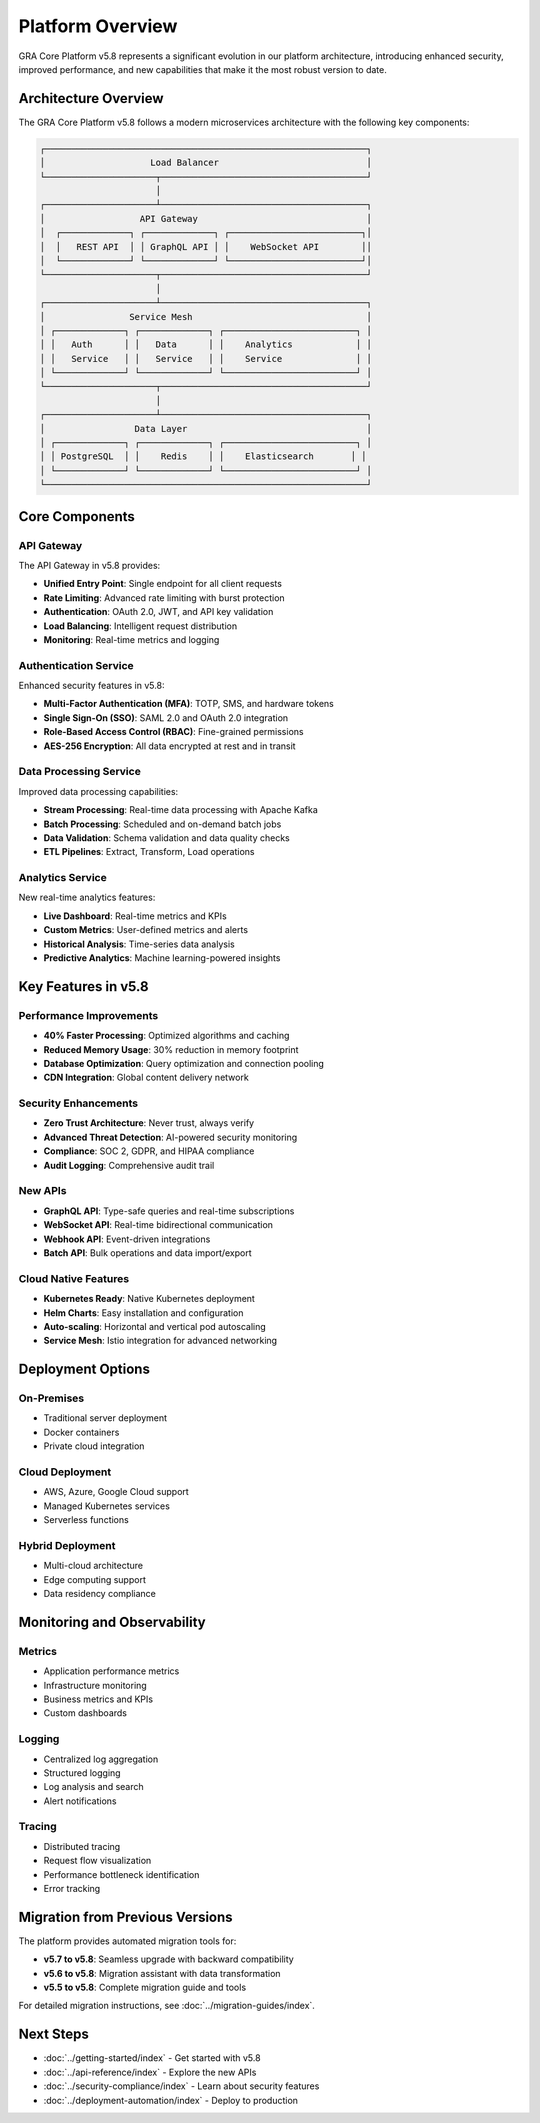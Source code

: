 Platform Overview
=================

GRA Core Platform v5.8 represents a significant evolution in our platform architecture, introducing enhanced security, improved performance, and new capabilities that make it the most robust version to date.

Architecture Overview
--------------------

The GRA Core Platform v5.8 follows a modern microservices architecture with the following key components:

.. code-block:: text

   ┌─────────────────────────────────────────────────────────────┐
   │                    Load Balancer                            │
   └─────────────────────┬───────────────────────────────────────┘
                         │
   ┌─────────────────────┴───────────────────────────────────────┐
   │                  API Gateway                                │
   │  ┌─────────────┐ ┌─────────────┐ ┌─────────────────────────┐│
   │  │   REST API  │ │ GraphQL API │ │    WebSocket API        ││
   │  └─────────────┘ └─────────────┘ └─────────────────────────┘│
   └─────────────────────┬───────────────────────────────────────┘
                         │
   ┌─────────────────────┴───────────────────────────────────────┐
   │                Service Mesh                                 │
   │ ┌─────────────┐ ┌─────────────┐ ┌─────────────────────────┐ │
   │ │   Auth      │ │   Data      │ │    Analytics            │ │
   │ │   Service   │ │   Service   │ │    Service              │ │
   │ └─────────────┘ └─────────────┘ └─────────────────────────┘ │
   └─────────────────────┬───────────────────────────────────────┘
                         │
   ┌─────────────────────┴───────────────────────────────────────┐
   │                 Data Layer                                  │
   │ ┌─────────────┐ ┌─────────────┐ ┌─────────────────────────┐ │
   │ │ PostgreSQL  │ │    Redis    │ │    Elasticsearch       │ │
   │ └─────────────┘ └─────────────┘ └─────────────────────────┘ │
   └─────────────────────────────────────────────────────────────┘

Core Components
---------------

API Gateway
~~~~~~~~~~~

The API Gateway in v5.8 provides:

* **Unified Entry Point**: Single endpoint for all client requests
* **Rate Limiting**: Advanced rate limiting with burst protection
* **Authentication**: OAuth 2.0, JWT, and API key validation
* **Load Balancing**: Intelligent request distribution
* **Monitoring**: Real-time metrics and logging

Authentication Service
~~~~~~~~~~~~~~~~~~~~~~

Enhanced security features in v5.8:

* **Multi-Factor Authentication (MFA)**: TOTP, SMS, and hardware tokens
* **Single Sign-On (SSO)**: SAML 2.0 and OAuth 2.0 integration
* **Role-Based Access Control (RBAC)**: Fine-grained permissions
* **AES-256 Encryption**: All data encrypted at rest and in transit

Data Processing Service
~~~~~~~~~~~~~~~~~~~~~~~

Improved data processing capabilities:

* **Stream Processing**: Real-time data processing with Apache Kafka
* **Batch Processing**: Scheduled and on-demand batch jobs
* **Data Validation**: Schema validation and data quality checks
* **ETL Pipelines**: Extract, Transform, Load operations

Analytics Service
~~~~~~~~~~~~~~~~~

New real-time analytics features:

* **Live Dashboard**: Real-time metrics and KPIs
* **Custom Metrics**: User-defined metrics and alerts
* **Historical Analysis**: Time-series data analysis
* **Predictive Analytics**: Machine learning-powered insights

Key Features in v5.8
--------------------

Performance Improvements
~~~~~~~~~~~~~~~~~~~~~~~~

* **40% Faster Processing**: Optimized algorithms and caching
* **Reduced Memory Usage**: 30% reduction in memory footprint
* **Database Optimization**: Query optimization and connection pooling
* **CDN Integration**: Global content delivery network

Security Enhancements
~~~~~~~~~~~~~~~~~~~~~

* **Zero Trust Architecture**: Never trust, always verify
* **Advanced Threat Detection**: AI-powered security monitoring
* **Compliance**: SOC 2, GDPR, and HIPAA compliance
* **Audit Logging**: Comprehensive audit trail

New APIs
~~~~~~~~

* **GraphQL API**: Type-safe queries and real-time subscriptions
* **WebSocket API**: Real-time bidirectional communication
* **Webhook API**: Event-driven integrations
* **Batch API**: Bulk operations and data import/export

Cloud Native Features
~~~~~~~~~~~~~~~~~~~~~

* **Kubernetes Ready**: Native Kubernetes deployment
* **Helm Charts**: Easy installation and configuration
* **Auto-scaling**: Horizontal and vertical pod autoscaling
* **Service Mesh**: Istio integration for advanced networking

Deployment Options
------------------

On-Premises
~~~~~~~~~~~

* Traditional server deployment
* Docker containers
* Private cloud integration

Cloud Deployment
~~~~~~~~~~~~~~~~

* AWS, Azure, Google Cloud support
* Managed Kubernetes services
* Serverless functions

Hybrid Deployment
~~~~~~~~~~~~~~~~~

* Multi-cloud architecture
* Edge computing support
* Data residency compliance

Monitoring and Observability
----------------------------

Metrics
~~~~~~~

* Application performance metrics
* Infrastructure monitoring
* Business metrics and KPIs
* Custom dashboards

Logging
~~~~~~~

* Centralized log aggregation
* Structured logging
* Log analysis and search
* Alert notifications

Tracing
~~~~~~~

* Distributed tracing
* Request flow visualization
* Performance bottleneck identification
* Error tracking

Migration from Previous Versions
--------------------------------

The platform provides automated migration tools for:

* **v5.7 to v5.8**: Seamless upgrade with backward compatibility
* **v5.6 to v5.8**: Migration assistant with data transformation
* **v5.5 to v5.8**: Complete migration guide and tools

For detailed migration instructions, see :doc:`../migration-guides/index`.

Next Steps
----------

* :doc:`../getting-started/index` - Get started with v5.8
* :doc:`../api-reference/index` - Explore the new APIs
* :doc:`../security-compliance/index` - Learn about security features
* :doc:`../deployment-automation/index` - Deploy to production
